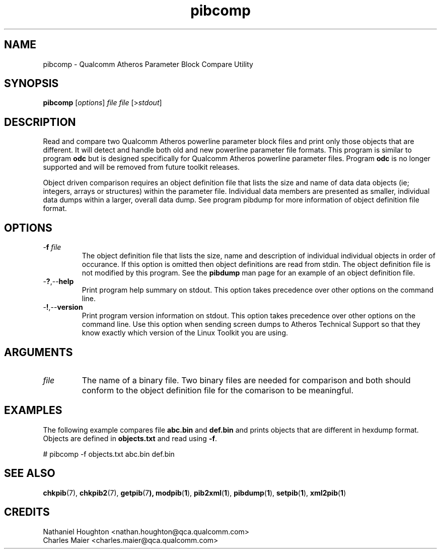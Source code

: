 .TH pibcomp 1 "April 2013" "plc-utils-2.1.5" "Qualcomm Atheros Powerline Toolkit"

.SH NAME
pibcomp - Qualcomm Atheros Parameter Block Compare Utility 

.SH SYNOPSIS
.BR pibcomp 
.RI [ options ]
.IR file
.IR file
.RI [> stdout ]

.SH DESCRIPTION
Read and compare two Qualcomm Atheros powerline parameter block files and print only those objects that are different.
It will detect and handle both old and new powerline parameter file formats.
This program is similar to program \fBodc\fR but is designed specifically for Qualcomm Atheros powerline parameter files.
Program \fBodc\fR is no longer supported and will be removed from future toolkit releases.

.PP
Object driven comparison requires an object definition file that lists the size and name of data data objects (ie; integers, arrays or structures) within the parameter file.
Individual data members are presented as smaller, individual data dumps within a larger, overall data dump.
See program pibdump for more information of object definition file format.

.SH OPTIONS

.TP
-\fBf\fI file\fR
The object definition file that lists the size, name and description of individual individual objects in order of occurance.
If this option is omitted then object definitions are read from stdin.
The object definition file is not modified by this program.
See the \fBpibdump\fR man page for an example of an object definition file.

.TP
.RB - ? ,-- help
Print program help summary on stdout.
This option takes precedence over other options on the command line.

.TP
.RB - ! ,-- version
Print program version information on stdout.
This option takes precedence over other options on the command line.
Use this option when sending screen dumps to Atheros Technical Support so that they know exactly which version of the Linux Toolkit you are using.

.SH ARGUMENTS

.TP
.IR file
The name of a binary file.
Two binary files are needed for comparison and both should conform to the object definition file for the comarison to be meaningful.

.SH EXAMPLES
The following example compares file \fBabc.bin\fR and \fBdef.bin\fR and prints objects that are different in hexdump format.
Objects are defined in \fBobjects.txt\fR and read using \fB-f\fR.

.PP
   # pibcomp -f objects.txt abc.bin def.bin

.SH SEE ALSO
.BR chkpib (7),
.BR chkpib2 (7),
.BR getpib (7 ),
.BR modpib ( 1 ),
.BR pib2xml ( 1 ),
.BR pibdump ( 1 ),
.BR setpib ( 1 ),
.BR xml2pib ( 1 )

.SH CREDITS
 Nathaniel Houghton <nathan.houghton@qca.qualcomm.com>
 Charles Maier <charles.maier@qca.qualcomm.com>
